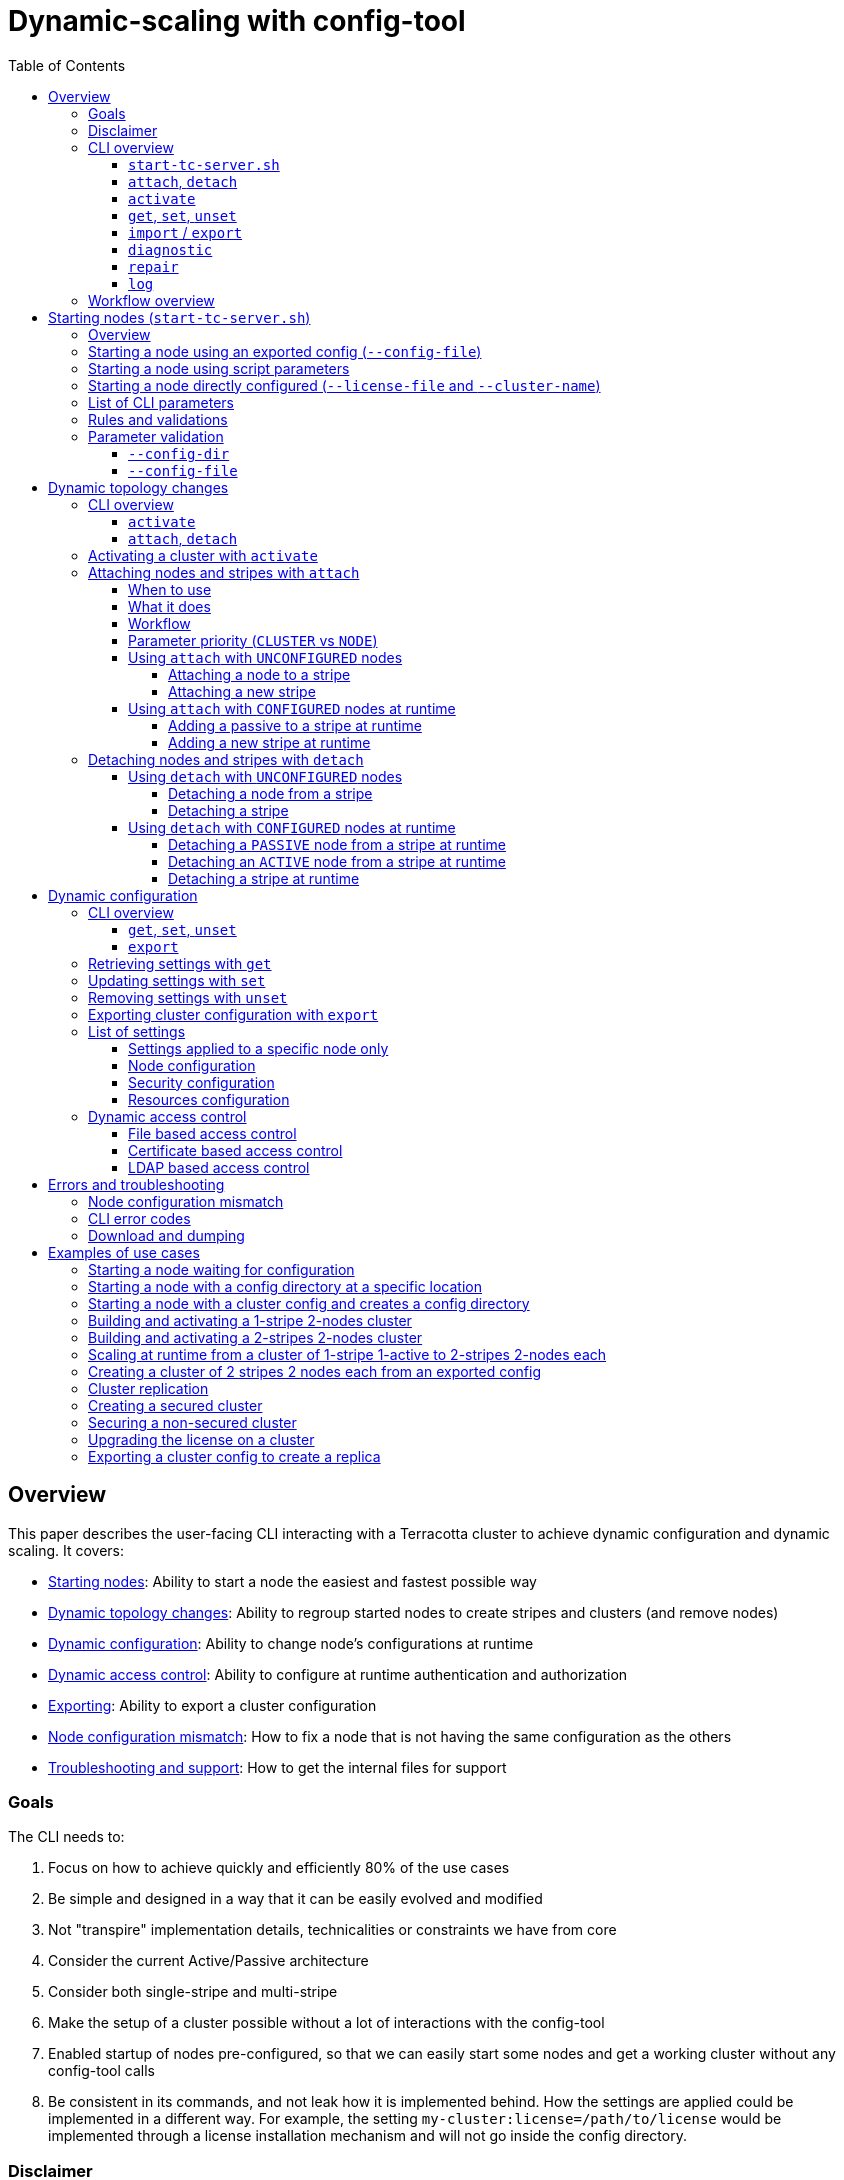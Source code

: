 ////
    Copyright Terracotta, Inc.

    Licensed under the Apache License, Version 2.0 (the "License");
    you may not use this file except in compliance with the License.
    You may obtain a copy of the License at

        http://www.apache.org/licenses/LICENSE-2.0

    Unless required by applicable law or agreed to in writing, software
    distributed under the License is distributed on an "AS IS" BASIS,
    WITHOUT WARRANTIES OR CONDITIONS OF ANY KIND, either express or implied.
    See the License for the specific language governing permissions and
    limitations under the License.
////
:toc:
:toclevels: 5

= Dynamic-scaling with config-tool

== Overview

This paper describes the user-facing CLI interacting with a Terracotta cluster to achieve dynamic configuration and dynamic scaling.
It covers:

* <<Starting nodes (`start-tc-server.sh`),Starting nodes>>:
Ability to start a node the easiest and fastest possible way
* <<Dynamic topology changes>>:
Ability to regroup started nodes to create stripes and clusters (and remove nodes)
* <<Dynamic configuration>>:
Ability to change node's configurations at runtime
* <<Dynamic access control>>:
Ability to configure at runtime authentication and authorization
* <<Exporting cluster configuration with `export`,Exporting>>:
Ability to export a cluster configuration
* <<Attaching nodes and stripes with `attach`,Node configuration mismatch>>:
How to fix a node that is not having the same configuration as the others
* <<Download and dumping,Troubleshooting and support>>:
How to get the internal files for support

=== Goals

The CLI needs to:

. Focus on how to achieve quickly and efficiently 80% of the use cases
. Be simple and designed in a way that it can be easily evolved and modified
. Not "transpire" implementation details, technicalities or constraints we have from core
. Consider the current Active/Passive architecture
. Consider both single-stripe and multi-stripe
. Make the setup of a cluster possible without a lot of interactions with the config-tool
. Enabled startup of nodes pre-configured, so that we can easily start some nodes and get a working cluster without any config-tool calls
. Be consistent in its commands, and not leak how it is implemented behind.
How the settings are applied could be implemented in a different way.
For example, the setting `my-cluster:license=/path/to/license` would be implemented through a license installation mechanism and will not go inside the config directory.

=== Disclaimer

. For OSS: things remain as they are today.
So there is no cluster tool support for OSS (export, get, set, unset, etc), although that might change if TcStore gets open-sourced.
. No support for arbitrary plugins or services in tc-config.xml.
We are controlling the plugins and services and the set of configuration parameters is known.

=== CLI overview

Here are the list of all the commands to achieve dynamic-scale.
Each command is described in detail in this document.

==== `start-tc-server.sh`

Node startup script:

[source,bash]
----
> start-tc-server.sh \
  --name=1 \
  --hostname=localhost \
  --port=9510 \
  --public-hostname=node.foo.com \
  --public-port=9510 \
  --group-port=9430 \
  --bind-address=0.0.0.0 \
  --group-bind-address=0.0.0.0 \
  --config-dir=%H/terracotta/config \
  --metadata-dir=%H/terracotta/metadata \
  --log-dir=%H/terracotta/logs \
  --backup-dir=%H/terracotta/backup \
  --tc-properties=server.entity.processor.threads:64,topology.validate:true \
  --security-dir=%H/terracotta/security \
  --audit-log-dir=%H/terracotta/audit \
  --authc=file|ldap|certificate \
  --ssl-tls=true \
  --whitelist=true \
  --failover-priority=availability|consistency:<N> \
  --client-reconnect-window=120s \
  --client-lease-duration=20s \
  --offheap-resources=main:512MB \
  --data-dirs=main:%H/terracotta/user-data/main \
  --cluster-name=cluster-1 \
  --config-file=/path/to/exported-cluster-config.properties \
  --license-file=/path/to/license.xml \
  --repair-mode
----

==== `attach`, `detach`

Updating the topology:

[source,bash]
----
> config-tool.sh [attach|detach] -t <node|stripe> -d <host:port> -s <host:port> -s <host:port>
----

==== `activate`

Activating some nodes to form a cluster:

[source,bash]
----
> config-tool.sh activate -s <host:port> -n <cluster-name> -l /path/to/license.xml -f /path/to/exported-cluster-config.properties
----

==== `get`, `set`, `unset`

Updating the configuration:

[source,bash]
----
> config-tool.sh [get|set|unset] -s <host:port> -s <host:port> -c <namespace.setting1=value1> -c <namespace.setting2=value2>
----

==== `import` / `export`

Exporting the configuration:

[source,bash]
----
> config-tool.sh export -s <host:port> -s <host:port> -f /path/to/exported-cluster-config.properties
----

Importing a cluster configuration:

[source,bash]
----
> config-tool.sh import -f /path/to/exported-cluster-config.properties
----

==== `diagnostic`

Check the configuration sanity on the nodes and display advanced details.

[source,bash]
----
> config-tool.sh diagnostic -s <host:port>
----

==== `repair`

Try to repair a broken configuration "state", i.e. when a partial commit or partial rollback occurs.
If some nodes are partially committed or rolled back, and this can be fixed, trigger the commit or rollback phase again.

It can happen that the automatic repair is not able to determine what to do.
This can happen if some nodes are offline, and all remaining online servers are all prepared.
In this case, a hint must be given to the CLI to force either the commit or rollback

[source,bash]
----
> config-tool.sh repair -s <host:port> [-f commit|rollback]
----

==== `log`

Display all the configuration changes of a node and their details

[source,bash]
----
> config-tool.sh log -s <host:port>
----

=== Workflow overview

*Building and activating a cluster:*

Example 1:

. Run `start-tc-server.sh`
. Look if we have a config directory at `--config-dir` that is containing valid config files from a previous execution
.. Yes: start the node with the existing config config
.. No:
... Parse the script parameters or the provided config file (and determine the node in the config file)
.... Start the node "single" in `UNCONFIGURED` mode (diagnostic port available)
.... Use the config-tool `attach` command to append other nodes and stripes
.... Use the config-tool `activate` command to:
..... Set a cluster name
..... Install and validate the license
..... Validate the configuration for each node
..... Creating (saving) the validated cluster config into the config directory
..... Restart the nodes
. Connect any client and use the topology entity that will take it's information from the cluster config model

Example 2:

. Run `start-tc-server.sh`
. Run `activate` command with a given config file, license and cluster name


Example 3:

. Run `start-tc-server.sh` with a cluster name and license

*Updating a cluster's configuration:*

[NOTE]
====
To be completed with the dynamic config steps later.
====

== Starting nodes (`start-tc-server.sh`)

=== Overview

A new startup script could be created because :

* The existing one has some behaviors we might not want.
* The existing one supports a different set of options.
* To ensure backward compatibility and not break the existing script.
* It will highlight the fact that dynamic scale is now in place, but users need to change their behavior to use it, and read the documentation about it.
* Having a new script is flexible and not linked ot legacy stuff.
* if at one point we see that we can refactor the old script to support that, then we can just do a redirection and call this new script from the old one or vice versa.
The goal being that it is not disruptive to the user.

*Supported use cases:*

* Start an `UNCONFIGURED` node, using some CLI parameters
* Start a `CONFIGURED` node directly by proving the required CLI parameters (license and cluster name)
* Start a `CONFIGURED` node thanks to an exported cluster configuration and a given license file

[NOTE]
====
Starting a node directly in a `CONFIGURED` mode would be possible for a single stripe single server with the addition of a `--license-file` parameter.
This is interesting to support for full dynamic topology changes at runtime on an activated cluster because the user could start one activated cluster of 1 active and build its cluster live by adding passive servers and stripes with the `attach` command.
====

*System properties:*

The startup script will also support Java system properties.
To be determined how, but it could be through the form of an environment variable like `JAVA_OPTS="-Dkey=value"` that would also allow to set some JVM arguments easily.

=== Starting a node using an exported config (`--config-file`)

[source,bash]
----
> start-tc-server.sh \
  --hostname=localhost \
  --port=9410 \
  --config-dir=%H/terracotta/config \
  --config-file=/path/to/exported-cluster-config.properties
----

The config file is a human readable representation of the config directory: it contains the settings of all cluster nodes and the topology of the cluster.
It can be exported from a cluster, eventually edited and then used to recreate a complete config directory with a whole cluster information on a node when used with `--config-file`.

`--hostname` and `--port` are optional and have defaults (as specified below).

The script will determine which node parameters to pick within the config file based on the hostname and port.

If the script does not contain any definition for the hostname/port, an error is shown.

*Steps:*

. Script starts and loads the config file because no config directory is found
. Script determines the hostname by looking at the `--hostname` parameter or gets the machine hostname
. Script determines the port by looking at the `--port` parameter or gets default one:
9410
. Script finds the node settings in the configuration file thanks to the hostname and port combination

If the script cannot find the node settings in the configuration file, an error is shown.

[NOTE]
====
* `--config-file` parameter can only be used with `--hostname`, `--port`, `--config-dir`, `--license-file`, `--cluster-name`
====

=== Starting a node using script parameters

[source,bash]
----
> start-tc-server.sh \
  --name=1 \
  --hostname=localhost \
  --port=9510 \
  --public-hostname=node.foo.com \
  --public-port=9510 \
  --group-port=9430 \
  --bind-address=0.0.0.0 \
  --group-bind-address=0.0.0.0 \
  --config-dir=%H/terracotta/config-data \
  --metadata-dir=%H/terracotta/metadata \
  --log-dir=%H/terracotta/logs \
  --backup-dir=%H/terracotta/backup \
  --security-dir=%H/terracotta/security \
  --audit-log-dir=%H/terracotta/audit \
  --authc=file|ldap|certificate \
  --ssl-tls=true \
  --whitelist=true \
  --failover-priority=availability|consistency:<N> \
  --client-reconnect-window=120s \
  --client-lease-duration=20s \
  --offheap-resources=main:512MB \
  --data-dirs=main:%H/terracotta/user-data/main \
  --cluster-name=cluster-1 \
  --license-file=/path/to/license.xml
----

[NOTE]
====
* `--config-file` parameter cannot be used.
====

=== Starting a node directly configured (`--license-file` and `--cluster-name`)

It is possible to use any command above to start a node, either with CLI parameters or with a config file.
By adding also the `--license-file` and `--cluster-name` parameters, the node will start in `CONFIGURED` mode, will be `ACTIVE` in its own stripe, own cluster.

=== List of CLI parameters

*All parameters are optional.* If not given, some defaults are applied like shown below.
They apply only when a config directory does not yet exist.

[NOTE]
====
* `--config-file` parameter can only be used with `--hostname`, `--port`, `--config-dir`, `--license-file`, `--cluster-name`
====

[cols="<.^,^.^,^.^,<.^",options="header"]
|===

^.^|*Parameter* |*Type / Unit* |*Default* ^.^|*Description*
|`name`
| STRING
| Generated node name `<small-uuid>`
| Node name is optional and if not provided will be defaulted to `` followed by a short random uuid.

| `hostname`
| RFC 1123 compliant hostname or a valid IP address
| Machine hostname or first available LAN IP address.
| Node hostname

| `port`
| PORT
| 9410
| Node listening port. If not available, startup fails.

| `public-hostname`
| RFC 1123 compliant hostname or a valid IP address
|
| Node public hostname

| `public-port`
| PORT
|
| Node public port to reach the node

| `group-port`
| PORT
| 9430
| Node group port. If not available, startup fails.

| `bind-address`
| IP
| 0.0.0.0
| Node bind address

| `group-bind-address`
| IP
| 0.0.0.0
| Node bind address for group port

| `config-dir`
| FOLDER
| `%H/terracotta/config`
| Location of the config directory

| `metadata-dir`
| FOLDER
| `%H/terracotta/metadata`
| Node platform data directory.

Equivalent to: `<data:directory name="metadata" use-for-platform="true">%H/terracotta/metadata</data:directory>`

| `log-dir`
| FOLDER
| `%H/terracotta/logs`
|

| `backup-dir`
| FOLDER
|
|

| `security-dir`
| FOLDER
|
|

| `audit-log-dir`
| FOLDER
|
| Requires `security-dir` to be set

| `authc`
| ENUM
|
| `file`, `ldap` or `certificate`.

Requires `security-dir` to be set

| `ssl-tls`
| BOOLEAN
|
| Activate SSL if the parameter is set to `true`.

Requires `security-dir` to be set

| `whitelist`
| BOOLEAN
|
| Activate the use of the whitelist file if the parameter is set to `true`.

Requires `security-dir` to be set

| `client-reconnect-window`
| TIME VALUE AND UNIT (s, m)
| 120s
|

| `client-lease-duration`
| TIME VALUE AND UNIT (s, m)
| 20s
|

| `failover-priority`
| ENUM + VALUE
| `availability`
| `availability` or `consistency:<N>`, where `<N>` is the number of voters

| `offheap-resources`
| LIST OF RESOURCES
| main:512MB
| Create some off-heap resources.
There is one by default.
This parameter takes a list of resource names with their associated amount of memory plus the unit (MB, GB, TB).

`--offheap-resources=name1:xyzMB,name2:xyzGB,name3:xyzTB...`

| `data-dirs`
| LIST OF RESOURCES
| main:%H/terracotta/user-data/main
| Create some user data directories.
There is one by default..
This parameter takes a list of resource names with their associated data directory.

`--data-dirs=name1:/path/to/name1,name2:/path/to/name2,name3:/path/to/name3...`

| `config-file`
| FILE
|
| Path to an exported cluster config to use when starting.

|`cluster-name`
| STRING
|
| Cluster name
This can be used to directly start a node in a `CONFIGURED` state.

| `--license-file`
| FILE
|
| Path to the license file.
This can be used to directly start a node in a `CONFIGURED` state.

|===

=== Rules and validations

=== Parameter validation

* We have to provide a user help and minimally validate the parameters.
* The `activate` command will do a finer validation when doing the config consistency check, but the more validation done upfront, the best feedback we can give to the user.
* Parameters have to be validated as early as possible to not delay the feedback given to the user

==== `--config-dir`

The `--config-dir` parameter can be set to point to a *non default* config directory.

*If the config directory exists:*

. The node starts with the existing configuration, *disregarding any parameters that might be set to the command-line*.
. The license is checked.

*If the config directory does not exists:*

. If the `cluster-name` parameter is given in the command-line and the license is found, it is used to create a default config directory with the given parameters or their defaults.
. If not, the node start in an `UNCONFIGURED` state, waiting to be `CONFIGURED` through config-tool, or to be attached to an existing stripe.

[NOTE]
====
config directory cannot be used by more than 1 process.
Like some other node related directories.
A sort of locking mechanism should be put in place, or specific sub-folders per node (such as `hostname:port`).
====

==== `--config-file`

A node starts `UNCONFIGURED` if it doesn't point to a valid config directory containing a cluster name, and the license is not installed.

Basically, a node is `UNCONFIGURED` if the config-tool activate command has not been successfully called yet.

An `UNCONFIGURED` node needs to be activated with the `activate` command before it can be used.
Before this time, the node only starts in a mode where it knows itself, but the diagnostic port will be accessible from the cluster tool so that the user can use the `attach` and `detach` commands to build the topology model.

Once the topology model is built, then the `activate` command can be called.

The config directory is created only when the node is `CONFIGURED` and licensed, thanks to the `activate` command.
The nodes are then `CONFIGURED` and restarted.

Once restarted, clients can connect and use the topology entity, *which becomes a read-only entity and takes its information from the cluster config model.*

== Dynamic topology changes

Once some nodes have been started with `start-tc-server.sh`, we have the ability to modify the topology to build a cluster, whether it is `CONFIGURED` or not.
We can:

* Attach nodes into a stripe
* Detach nodes from a stripe
* Attach a whole stripe to a cluster
* Detach a whole stripe from a cluster

=== CLI overview

==== `activate`

Here is the CLI to activate all the nodes of a cluster, in case the cluster is not `CONFIGURED`:

[source,bash]
----
> config-tool.sh activate -s <host:port> -n <cluster-name> -l /path/to/license.xml -f /path/to/exported-cluster-config.properties
----

* `-s`: one of the nodes in the cluster to activate (REQUIRED).
* `-n`: the cluster name (REQUIRED)
* `-l`: the license file (REQUIRED)
* `-f`: the config file to push to all the nodes, to allow configuring and activating several nodes at once (OPTIONAL).

==== `attach`, `detach`

Here is the general CLI to attach/detach to update the topology:

[source,bash]
----
> config-tool.sh [attach|detach] -t <node|stripe> -d <host:port> -s <host:port> -s <host:port>
----

* `-t`: type of attachment.
Default is `node`
- `-t node`: the type is a node attachment, which means that `-s` will identify the nodes that will be added or removed from a stripe, and `-d` identifies the destination stripe
- `-t stripe`: the type is stripe attachment, which means that `-s` will identify the stripes that will be added or removed from a cluster, and `-d` identifies the destination cluster
* `-d`: the destination stripe or cluster
* `-s`: a list of nodes or stripes to add or remove

=== Activating a cluster with `activate`

The activation process of a cluster can only be done after the cluster is finally constructed and when all nodes are `UNCONFIGURED` (no cluster name and no license).

The activation process:

. validates the configuration consistency
. validates the license
. write the validated cluster config inside all the node's config directory
. restart the nodes

This is quite similar to the current cluster-tool `configure` command except that the command takes some other types of parameters and work with the config directory that has been built on each node.

Once a cluster is activated (and nodes restarted), clients can connect and use the topology entity.

Note: it is possible to push a configuration and activate all the nodes in one command using the `-f` option.

=== Attaching nodes and stripes with `attach`

==== When to use

* when building a not yet activated cluster to add nodes and stripes
* at runtime when cluster is activated to add nodes and stripes

==== What it does

* fixing version mismatch (feeding the right config to the attached node)
* cluster topology changes if necessary when attaching a new node to a cluster
* sending the new config to every node
* license check
* eventually restating the nodes

Attaching a node or stripe to an existing cluster will erase its current cluster settings like off-heap, data roots, etc.
But its node specific parameters are kept.

==== Workflow

1. The destination cluster's configuration does not yet contain a reference to the nodes to attach:

.. If `-t node`:
The stripe config of the cluster will be updated to add the new node and the new config is sent to every nodes
.. If `-t stripe`:
The cluster config is updated to add a new stripe (containing the node being attached) add the new node and the new config is sent to every nodes

2. The destination cluster's configuration already contain a reference to nodes to attach, or the nodes to attach are in the `UNCONFIGURED` state:

.. The nodes will be reconfigured with the current cluster configuration

The `attach` command is used to both add new nodes and update the current cluster configuration, but also to re-reattach a node that could not be started because of a configuration mismatch, by running a configuration recovery.

The attach command makes sure to validate the cluster configuration and that all nodes have the same config.

The attach command itself takes care of version mismatch and cluster topology changes if necessary when attaching a new node or a broken node to a cluster.

==== Parameter priority (`CLUSTER` vs `NODE`)

It is possible to start an `UNCONFIGURED` node with some script parameters, so that when the node will be attached, these parameters will be taken in consideration.

If the cluster already has a configuration for this node (i.e. case when we start with `--config-file`), then the node will be `CONFIGURED` using the cluster configuration and all parameters *that have an applicability level `NODE`* set to the node will take precedence and be considered.
Other parameters like `--offheap-resources` that are `CLUSTER`
wide won't be considered because they will come from the configuration sent to the attached node.

_Example:_

Let's say we want each node to have their log directory in a different directory.
We can do:

[source,bash]
----
# We start an UNCONFIGURED active server
> start-tc-server.sh --name=server1 --hostname=10.0.0.1 --log-dir=%H/server1/logs --offheaps-resources=main:512MB

# we start an UNCONFIGURED node
> start-tc-server.sh --name=server2 --hostname=10.0.0.2 --log-dir=%H/server2/logs

# we attach node 2 in the same stripe as node 1. node 2 will have the ame offheap resource main set to 512MB.
> config-tool.sh attach -d 10.0.0.1 -s 10.0.0.2
----

If we already have a stripe with 2 nodes having each one 1GB offheap, and we export the configuration and we build the cluster using it, then the attached nodes will take the configuration given by the destination cluster and any parameters used to start the attached node will taken in consideration if they are `NODE level. But any parameters that are `CLUSTER` wide will be disregarded.

[source,bash]
----
# We start a UNCONFIGURED active server and its config directory is located at /path/to/config/node1.
# The config says off-heap resource foo is 1GB
> start-tc-server.sh --config-file=my-cluser.properties --config-dir=/path/to/config/node1

# we start an UNCONFIGURED node, but we pass it some parameters
> start-tc-server.sh --hostname=10.0.0.2 --log-dir=%H/server2/logs --config-dir=/path/to/config/node2 --offheaps-resources=foo:128MB

# we attach node 2 to node 1
> config-tool.sh attach -d 10.0.0.1 -s 10.0.0.2
----

Since the cluster topology already contains some configuration for node 10.0.0.2, any `CLUSTER` wide parameters used to start it will be disregarded (--offheap-resources).
Other parameters such as log-dir and --config-dir are taken in consideration. node will 2 have its config directory located at /path/to/config/node2. If the cluster config sent to the node had a different value for log-dir, it is changed to the value set in the command-line.
`NODE` level parameters takes precedence, but not `CLUSTER` level parameters.
So node 2 will have an offheap set to 1GB.

==== Using `attach` with `UNCONFIGURED` nodes

The `attach` command can be used to build a cluster when the cluster is not yet activated.

When not yet activated, the topology is being built by updating the cluster model thanks to the diagnostic port.

The `attach` command in this case is relatively an easy operation of merging the information from the node and the destination future "cluster".

===== Attaching a node to a stripe

It is possible to build the cluster step by step by attaching `UNCONFIGURED` nodes to a destination one.
The cluster configuration of the destination mode will be sent to them.

[source,bash]
----
> start-tc-server.sh --name=1 \
                --hostname=10.0.0.1 \
                --offheap-resources=main:512MB # will start UNCONFIGURED
> start-tc-server.sh --name=2 \
                --hostname=10.0.0.2 # will start UNCONFIGURED
> start-tc-server.sh --name=3 \
                --hostname=10.0.0.3 # will start UNCONFIGURED

# regroup the nodes in the same stripe, and node 2 and 3 will also have the same offheap-resources config.
> config-tool.sh attach -d 10.0.0.1 -s 10.0.0.2 -s 10.0.0.3

# we have finally finished building the topology, so we activate the cluster. Nodes will become `CONFIGURED`.
> config-tool.sh activate -s 10.0.0.1 -n my-cluster -f license.xml
----

[NOTE]
====
We have only set cluster wide parameters like `--offheap-resources=main:512MB` when starting the first node, and since everything gets attached to it, its configuration is propagated to all other `UNCONFIGURED` nodes.
====

===== Attaching a new stripe

We build the first stripe of `UNCONFIGURED` nodes like before:

[source,bash]
----
> start-tc-server.sh --name=1 \
                --hostname=10.0.0.1 \
                --offheap-resources=main:512MB # will start UNCONFIGURED
> start-tc-server.sh --name=2 \
                --hostname=10.0.0.2 # will start UNCONFIGURED
> start-tc-server.sh --name=3 \
                --hostname=10.0.0.3 # will start UNCONFIGURED

# regroup the nodes in the same stripe, and node 2 and 3 will also have the same offheap resources config.
> config-tool.sh attach -d 10.0.0.1 -s 10.0.0.2 -s 10.0.0.3
----

We start 3 other `UNCONFIGURED` nodes:

[source,bash]
----
> start-tc-server.sh --name=4 --hostname=10.0.0.4 # will start UNCONFIGURED
> start-tc-server.sh --name=5 --hostname=10.0.0.5 # will start UNCONFIGURED
> start-tc-server.sh --name=6 --hostname=10.0.0.6 # will start UNCONFIGURED
----

We use attach to add a new stripe to the previous one, by using `-t stripe`:

[source,bash]
----
> config-tool.sh attach -t stripe -d 10.0.0.1 -s 10.0.0.4
----

Then we attach the remaining nodes to the second stripe where 4 is:

[source,bash]
----
> config-tool.sh attach -d 10.0.0.4 -s 10.0.0.5 -s 10.0.0.6
----

And we have finally finished building the topology, so we activate the cluster for it to become `CONFIGURED`:

[source,bash]
----
> config-tool.sh activate -s 10.0.0.1 -n my-cluster -f license.xml
----

[NOTE]
====
We have only set cluster wide parameters like `--offheap-resources=main:512MB` when starting the first node, and since everything gets attached to it, its configuration is propagated to all other `UNCONFIGURED` nodes.
====

==== Using `attach` with `CONFIGURED` nodes at runtime

When the cluster is activated, the `attach` command can be used to add nodes or stripes at runtime.

===== Adding a passive to a stripe at runtime

We create a cluster named 'my-cluster' of 1 stripe and 3 nodes.
We first start the first node in a `CONFIGURED` mode (license file and cluster name provided).
Then we add 2 other passive servers to the stripe

Let's say we have a cluster named `my-cluster` with an active server `1` (10.0.0.1).
The cluster is active.

[source,bash]
----
> start-tc-server.sh --name=2 \
                --hostname=10.0.0.2 # will start UNCONFIGURED
> start-tc-server.sh --name=3 \
                --hostname=10.0.0.3 # will start UNCONFIGURED

> config-tool.sh attach -d 10.0.0.1 -s 10.0.0.2 -s 10.0.0.3
----

This will update the topology information to add both 10.0.0.2 and 10.0.0.3, move them as PASSIVE nodes within the same stripe as 10.0.0.1, and they will be inside cluster `my-cluster`.
The configuration of 10.0.0.1 will also be updated to to add the new nodes.

[NOTE]
====
We do not need to run the activate command because the cluster is already activated and this is a runtime topology change.
====

===== Adding a new stripe at runtime

Given the cluster named `my-cluster` containing 1 stripe:

* my-cluster
** stripe-1
*** 10.0.0.1 (ACTIVE)
*** 10.0.0.2 (PASSIVE)
*** 10.0.0.3 (PASSIVE)

We can add a second stripe like this:

[source,bash]
----
> start-tc-server.sh --name=4 --hostname=10.0.0.4 # will start UNCONFIGURED
> start-tc-server.sh --name=5 --hostname=10.0.0.5 # will start UNCONFIGURED
> start-tc-server.sh --name=6 --hostname=10.0.0.6 # will start UNCONFIGURED

# Will attach 4 to my-cluster
# 4 will be the active of a new stripe
> config-tool.sh attach -t stripe -d 10.0.0.1 -s 10.0.0.4

# Attach the 2 other passive nodes into the second stripe of 4
> config-tool.sh attach -d 10.0.0.4 -s 10.0.0.5 -s 10.0.0.6
----

Now, we have :

* my-cluster
** stripe-1
*** 10.0.0.1 (ACTIVE)
*** 10.0.0.2 (PASSIVE)
*** 10.0.0.3 (PASSIVE)
** stripe-2
*** 10.0.0.4 (ACTIVE)
*** 10.0.0.5 (PASSIVE)
*** 10.0.0.6 (PASSIVE)

[NOTE]
====
We do not need to run the activate command because the cluster is already activated and this is a runtime topology change.

Once a node has accepted some data, adding another stripe is currently not possible.
But it might be possible in the future to do it.

*TBD:* we need to find a way to validate when a node is still not used (i.e. perhaps by looking at data directories ?)
====

=== Detaching nodes and stripes with `detach`

==== Using `detach` with `UNCONFIGURED` nodes

The `detach` command can be used to build a cluster when the cluster is not yet activated.

When not yet activated, the topology is being built by updating the cluster model thanks to the diagnostic port.

The `detach` command in this case is relatively an easy operation of updating the information of the remaining nodes in the future "cluster".

===== Detaching a node from a stripe

Given the "future" cluster that will be named `my-cluster` containing 1 stripe, and that is still `UNCONFIGURED`:

* my-cluster
** stripe-1
*** 10.0.0.1
*** 10.0.0.2
*** 10.0.0.3

Detach some nodes from an existing stripe:

[source,bash]
----
> config-tool.sh detach -d 10.0.0.1 -s 10.0.0.2 -s 10.0.0.3
----

The model is updated through diagnostic port to remove the information related to node 2 and 3.

===== Detaching a stripe

Given the "future" cluster tha twill be named `my-cluster` containing 2 stripes, and that is still `UNCONFIGURED`:

* my-cluster
** stripe-1
*** 10.0.0.1
*** 10.0.0.2
*** 10.0.0.3
** stripe-2
*** 10.0.0.4
*** 10.0.0.5
*** 10.0.0.6 (PASSIVE)

[source,bash]
----
> config-tool.sh detach -t stripe -d 10.0.0.1 -s 10.0.0.4
----

The example above would completely remove all nodes from `stripe-2` identified by 10.0.0.4 from cluster `my-cluster` identified thanks to `-d 10.0.0.1`.

The topology model will be updated through diagnostic port for all the remaining nodes.

==== Using `detach` with `CONFIGURED` nodes at runtime

===== Detaching a `PASSIVE` node from a stripe at runtime

_TBD_

===== Detaching an `ACTIVE` node from a stripe at runtime

_TBD_

===== Detaching a stripe at runtime

_TBD_

[NOTE]
====
Once a node has accepted some data, detaching a stripe is currently not possible.
But it might be possible in the future to do it.

*TBD:* we need to find a way to validate when a node is still not used (i.e. perhaps by looking at data directories ?)
====

== Dynamic configuration

=== CLI overview

==== `get`, `set`, `unset`

Here is the general CLI to get, set or unset a setting:

[source,bash]
----
> config-tool.sh [get|set|unset] -s <host:port> -s <host:port> -c <namespace.setting1=value1> -c <namespace.setting2=value2>
----

* `-s`: a list of nodes to determine the targeted nodes or stripes to apply the change
* `-c`: a list of updates to apply (or just setting names to get)
* `namespace` determines the scope of the update.
The format can be:
- `stripe.<stripeId>.node.<nodeId>:` to apply a change only on a specific node
- `stripe.<stripeId>:` to apply a change only on the nodes on a stripe
- `no namespace`: to apply a change on all nodes of the cluster

The namespace depends on the setting: some settings can only be applied cluster-wide, some per node or per stripe.

Also, some settings can only be changed when all the nodes are up and running, whereas some settings can be changed as long as at least 1 active per stripe is up.

==== `export`

Here is the general CLI to export a cluster configuration:

[source,bash]
----
> config-tool.sh export -s <host:port> -s <host:port> -f /path/to/exported-cluster-config.properties
----

* `-s`: the target cluster to export
* `-f`: the output (property file)

=== Retrieving settings with `get`

Get the value of a setting from a node

[source,bash]
----
> config-tool.sh get -s 10.0.0.1 -c stripe.1.node.1.offheap-resources.foo
> stripe.1.node.1.offheap-resources=foo:512MB
----

Get the values of somme offheap resources on a cluster

[source,bash]
----
> config-tool.sh get -s 10.0.0.1 -c offheap-resources.foo -c offheap-resources.bar
> stripe.1.node.1.offheap-resources=foo:512MB,bar:128MB
> stripe.2.node.1.offheap-resources=foo:512MB,bar:128MB
----

Get the values of all the offheap resources on a cluster

[source,bash]
----
> config-tool.sh get -s 10.0.0.1 -c offheap-resources
> stripe.1.node.1.offheap-resources=foo:512MB,bar:128MB,baz:64MB
> stripe.2.node.1.offheap-resources=foo:512MB,bar:128MB,baz:64MB
----

Get the values of all the offheap resources on a stripe

[source,bash]
----
> config-tool.sh get -s 10.0.0.1 -c stripe.1.offheap-resources
> stripe.1.node.1.offheap-resources=foo:512MB,bar:128MB,baz:64MB
----

All settings are outputted using the namespace format so that it is easy to read/parse/script.

We can see in this example that 2 in stripe-2 does not have the offheap resource bar.

=== Updating settings with `set`

Set some settings in a node:

[source,bash]
----
> config-tool.sh set -s 10.0.0.1 -c stripe.1.node.1.offheap-resources.foo=512MB
----

Set offheap resource `bar` to 512MB and `foo` to 1GB in the cluster:

[source,bash]
----
> config-tool.sh set -s 10.0.0.1 -c offheap-resources.foo=1GB -c offheap-resources.bar=512MB

# And we could verify that:
> config-tool.sh get -s 10.0.0.1 -c offheap-resources.foo -c offheap-resources.bar
> stripe.1.node.1.offheap-resources=foo:1GB,bar:512MB
> stripe.2.node.1.offheap-resources=foo:1GB,bar:512MB

# Or:
> config-tool.sh get -s 10.0.0.1 -c offheap-resources
> stripe.1.node.1.offheap-resources=foo:1GB,bar:512MB
> stripe.2.node.1.offheap-resources=foo:1GB,bar:512MB
----

When updating (`set` or `unset`) whether the updates are applied to only some nodes or some stripes, the whole new configuration is send to all the nodes of the cluster.

The CLI supports several `-c <setting>` parameters, to set or unset several settings at once.
They all together form a "change-set" on its own that is either all applied or not.
So if an error occurs during the apply of an update (or it cannot be applied), all the other updates are not applied or reverted.

The `namespace.` option is used to scope the updates, but also to obtain consistent inputs and output for the CLI that can be easily scripted.
Also, it serves as some check since the user exactly sees what will be modified and where.
Some checks can be performed when connecting to the node to verify that the given namespace matched the cluster/stripe/node where we connect to.

[NOTE]
====
A license check is done to make sure that the new settings are compliant with the installed license.
====

=== Removing settings with `unset`

Removes an offheap resource from a node:

[source,bash]
----
> config-tool.sh unset -s 10.0.0.1 -c stripe.1.node.1.:offheap-resources.foo
----

Removes an offheap resource from a cluster:

[source,bash]
----
> config-tool.sh unset -s 10.0.0.1 -c offheap-resources.foo
----

=== Exporting cluster configuration with `export`

* The whole cluster configuration can be exported as a property file.
* The exported cluster configuration is the file you could pass to the starting script when starting a node, so that is gets directly `CONFIGURED`.
* The export operation works on an activated cluster (that is having a name and is licensed)
* The complete settings (from dynamic config and startup script) are exported.
Note that these settings have the same names and are consistent both for startup script and dynamic config.
* The export command exports the human readable properties from the LATEST config directory content (possibly not what is currently there at runtime, which can be outdated in case a change needs a restart)
* The exported cluster configuration contains the same parameter names as the startup script parameters: this is a file that can be used instead of using the startup script parameters
* The exported cluster configuration contains all the supported parameters.
If some parameters are not used (like security and backup), the property file will contains the keys but no value will be assigned to them.
All other parameters that are required for startup should be set.

[source,bash]
----
> config-tool.sh export -s 10.0.0.1 -f /path/to/my-cluster-config.properties
----

The file `my-cluster-config.properties` will contain all the settings with their namespace.

*Example:*

[source,properties]
----
client-lease-duration=20s
client-reconnect-window=120s
cluster-name=my-cluster
failover-priority=consistency:3
offheap-resources=main:512MB
authc=file
ssl-tls=true
whitelist=true
#[...]
stripe.1.node.1.data-dirs=main:%H/terracotta/user-data/main
stripe.1.node.1.backup-dir=%H/terracotta/backup
stripe.1.node.1.bind-address=0.1.0.0
stripe.1.node.1.group-bind-address=0.1.0.0
stripe.1.node.1.group-port=9430
stripe.1.node.1.hostname=1.company.internal
stripe.1.node.1.log-dir=%H/terracotta/logs
stripe.1.node.1.metadata-dir=%H/terracotta/metadata
stripe.1.node.1.name=1
stripe.1.node.1.port=9510
stripe.1.node.1.config-dir=%H/terracotta/config
stripe.1.node.1.audit-log-dir=%H/terracotta/audit
stripe.1.node.1.security-dir=%H/terracotta/security
#[...]
stripe.1.node.2.data-dirs=main:%H/terracotta/user-data/main
stripe.1.node.2.backup-dir=%H/terracotta/backup
stripe.1.node.2.group-bind-address=0.1.0.0
stripe.1.node.2.group-port=9430
stripe.1.node.2.hostname=2.company.internal
stripe.1.node.2.log-dir=%H/terracotta/logs
stripe.1.node.2.metadata-dir=%H/terracotta/metadata
stripe.1.node.2.name=2
stripe.1.node.2.port=9510
stripe.1.node.2.config-dir=%H/terracotta/config
stripe.1.node.2.audit-log-dir=%H/terracotta/audit
stripe.1.node.2.security-dir=%H/terracotta/security
#[...]
----

Using a property file has some benefits:

* easy to read
* easy to parse and load through code or script
* XML, Json or Yaml format is harder to script
* XML is ugly and not flexible
* `get`, `set` and `unset` commands work on properties so this is consistent to export the cluster as properties

I wouldn't use the direct XML file that is inside the config directory to use with `--config-file` or export because:

* it leaks internal details
* it is not providing a good user-facing api
* this is not consistent with this API to set / unset settings
* this is not understandable by the user, which is failing as a user-interface
* it would be harder by the user to update this file and keep it valid against XSD
* we would need to directly support backward compatibility in an internal stuff tah tis exposed to the user, which is harder and not cool.
It is easier to export in a human-readable format and handle the backward compatibility closer to the user and be flexible on how things are implemented behind.

=== List of settings

Here is the list of settings that can be changed from the CLI, for each one if it an be applied at runtime or after a restart.

The choice is made to define a hierarchy for the settings with a scope when they are set.
Every setting can be represented in a sort of hierarchy.
Every setting is a key/value pair with a default unit and settings have a common format: `namespace.name=value`.
This property format has several benefits:

* Easy to use
* Can be script easily, loaded or saved from a property file, or parsed from environment variables
* This is a common pattern used in Java
* Output can be easily read/sent /from/to some monitoring platform or scripts
* Can be validated
* Contains information about hierarchy and scope

Some settings can only be applied on a specific node, but not on all nodes on the cluster.

* All settings are regrouped in the same CLI interface but the way to apply them behind can be different.
* When applying some settings, we do not need to always go to the config store.
* This is the case when setting the `license-file` for example: we read a local file and use the same mechanism as the old cluster-tool `configure` command.
* This also might be the case when setting some security settings like passwords, certificates, etc.
* Remember that the way to `set` and `unset` a setting is consistent from the user perspective, but behind, internally, we know that each setting can be applied at different places, stored at different places and eventually through different channels.

#*Legend:*#

* *Activation*: whether the setting change can be applied at `RUNTIME` or needs a `RESTART`
* *Applicability*: whether a setting can be changed on a particular `NODE`, on all nodes of a `STRIPE`, or on all the nodes of a `CLUSTER`
* *Requirement*: whether a setting can be changed if `ALL NODES` are up or only if at least all `ACTIVES` (1 active per stripe) are up.

==== Settings applied to a specific node only

[cols="<.^,^.^,^.^,^.^,^.^,<.^",options="header"]
|===

^.^|*Setting Name* |*Type / Unit* |*Activation* ^.^|*Applicability* ^.^|*Requirement* ^.^|*Description*

|`name=1`
| STRING
| `READ ONLY`
| `N/A`
| `N/A`
| Node name

|`hostname=srv1`
| DOMAIN NAME or IP
| `RESTART`
| `NODE`
| `ALL NODES` up
|

|`port=9510`
| PORT
| `RESTART`
| `NODE`
| `ALL NODES` up
|

|`public-hostname=srv1.my.company.com`
| DOMAIN NAME or IP
| `RUNTIME`
| `NODE`
| `ACTIVES` up
|

|`public-port=9510`
| PORT
| `RUNTIME`
| `NODE`
| `ACTIVES` up
|

|`group-port=9430`
| PORT
| `RESTART`
| `NODE`
| `ALL NODES` up
|

|`bind-address=0.0.0.0`
| IP
| `RESTART`
| `NODE`
| `ACTIVES` up
|

|`group-bind-address=0.0.0.0`
| IP
| `RESTART`
| `NODE`
| `ACTIVES` up
|

|===

==== Node configuration

[cols="<.^,^.^,^.^,^.^,^.^,<.^",options="header"]
|===

^.^|*Setting Name* |*Type / Unit* |*Activation* ^.^|*Applicability* ^.^|*Requirement* ^.^|*Description*

|`cluster-name=<name>`
| STRING
| `READ ONLY`
| `N/A`
| `N/A`
| Cluster name

|`config-dir=%H/terracotta/config`
| DIR
|`READ ONLY`
| `N/A`
| `N/A`
| Config directory

|`metadata-dir=%H/terracotta/metadata`
| DIR
| `RESTART`
|`NODE`,
`STRIPE`,
`CLUSTER`
| `ACTIVES` up
| Platform data directory (used ot be defined as a data-root)

|`log-dir=%H/terracotta/logs`
| DIR
| `RESTART`
| `NODE`,
`STRIPE`,
`CLUSTER`
| `ACTIVES` up
|

|`backup-dir=%H/terracotta/backup`
| DIR
|`RUNTIME`
| `NODE`,
`STRIPE`,
`CLUSTER`
| `ACTIVES` up
|

|`tc-properties.<name>=<value>`
| TC-PROPERTY
| `RESTART`
| `NODE`,
`STRIPE`,
`CLUSTER`
| `ACTIVES` up
| Equivalent of the `<tc-properties/>`

|`logger-overrides.<logger-name>=<level>`
| MAP
| `RUNTIME`
| `NODE`,
`STRIPE`,
`CLUSTER`
| `ACTIVES` up
| Overrides the configured loggers at runtime and re-apply them at startup

*Example:*

`props.server.entity.processor.threads=64` matches:

`<tc-properties><property name="server.entity.processor.threads" value="64"/></tc-properties>`


|`client-reconnect-window=120s`
| TIME VALUE AND UNIT (s, m)
| `RESTART`
| `CLUSTER`
| `ACTIVES` up
|

|`client-lease-duration=20s`
| TIME VALUE AND UNIT (s, m)
|`RUNTIME`
| `CLUSTER`
| `ACTIVES` up
|

|`failover-priority=availability\|consistency:<N>`
| ENUM + VALUE
| `RESTART`
| `CLUSTER`
| `ALL NODES` up
| `<N>` is the number of voters

|`license-file=/local/path/to/license/file`
| FILE
|`RUNTIME`
| `CLUSTER`
| `ACTIVES` up
| License is read locally and sent to the targeted nodes

|===

==== Security configuration

[cols="<.^,^.^,^.^,^.^,^.^,<.^",options="header"]
|===

^.^|*Setting Name* |*Type / Unit* |*Activation* ^.^|*Applicability* ^.^|*Requirement* ^.^|*Description*

|`security-dir=%H/terracotta/security`
| DIR
| `RESTART`
| `NODE`,
`STRIPE`,
`CLUSTER`
| `ALL NODES` up
|

|`audit-log-dir=%H/terracotta/audit`
| DIR
| `RESTART`
| `NODE`,
`STRIPE`,
`CLUSTER`
| `ACTIVES` up
|

|`authc=file\|ldap\|certificate`
| ENUM
| `RESTART`
| `CLUSTER`
| `ALL NODES` up
|

|`ssl-tls=true`
| BOOLEAN
| `RESTART`
| `CLUSTER`
| `ALL NODES` up
|

|`whitelist=true`
| BOOLEAN
|`RUNTIME`
| `CLUSTER`
| `ACTIVES` up
| Note: config-tool will append the IPs of the servers in the same stripe by default, along with localhost IPs.

|`auth.users.<username>.password-hash=<password-hash>`
| BRYPT HASH
|`RUNTIME`
| `CLUSTER`
| `ACTIVES` up
| Add a new user (or set a new password for him)

|`auth.users.<username>.roles=role1,role2`
| LIST
|`RUNTIME`
| `CLUSTER`
| `ACTIVES` up
| Set user's roles

|===

==== Resources configuration

[cols="<.^,^.^,^.^,^.^,^.^,<.^",options="header"]
|===

^.^|*Setting Name* |*Type / Unit* |*Activation* ^.^|*Applicability* ^.^|*Requirement*^.^|*Description*

|`offheap-resources.<name>=512MB`
| LIST OF RESOURCES
|`RUNTIME`
| `CLUSTER`
| `ACTIVES` up
| Adding or increasing an offheap resource. This setting takes a list of resource names with their associated amount of memory plus the unit (MB, GB, TB).

Example: `offheap-resources.main=128MB`

|`data-dirs.<name>=/path/to/dit`
| LIST OF RESOURCES
| `RUNTIME` (creation)

`RESTART` (update or removal)
| `NODE` (for the folders)

`CLUSTER` (for the names)
| `ACTIVES` up
| Example: `data-dirs.ehcache-data=%H/terracotta/ehcache-data`

|===

=== Dynamic access control

This section explains how to dynamically change the access control if security is enabled.
If security is not enabled, this does not apply.

Access control depends on the configured `authc` setting.

==== File based access control

In the case of file based access control (setting `authc=file`), we can use the `set`, `unset` commands to add, remove and update users with their roles in the `users.xml` file.

*Examples:*

[source,bash]
----
# Add a new user (or change an existing user's password)
> config-tool.sh set -s 10.0.0.1 -c auth.users.chuck.password-hash=$2a$10$UoM85/5I4SnIbrOQuFZ43ekffuQKSxZmL93bR9VMcdr2URmPyjyX2

# Set roles on this user
> config-tool.sh set -s 10.0.0.1 -c auth.users.chuck.roles=god,norris

# Removes all roles
> config-tool.sh unset -s 10.0.0.1 -c auth.users.chuck.roles

# Removes user
> config-tool.sh unset -s 10.0.0.1 -c auth.users.chuck
----

==== Certificate based access control

TBD.

*Idea:* Could be done exactly like <<File based access control>> and by using a setting that will be handled like the <<Node configuration,license>> setting:
we could point to a local file to setup in the security directory.

[source,bash]
----
> config-tool.sh set -s 10.0.0.1 -c auth.certificate=/path/to/local/cert
----

==== LDAP based access control

TBD

*Idea:* Could be done exactly like <<File based access control>> by providing LDAP settings.

[source,bash]
----
> config-tool.sh set -s 10.0.0.1 -c auth.ldap.server=ad.company.com
----

== Errors and troubleshooting

=== Node configuration mismatch

A node won't be able to start if its configuration version does not match the current configuration of the cluster.

To fix a bad configuration version in a node, you will need to manually attach it again to the cluster with the `attach` command:

[source,bash]
----
> config-tool.sh attach -d 10.0.0.1 -s <to-fix>
----

See the section <<Effects of the `attach` command>> for more information.

=== CLI error codes

Each CLI outputs an error code.

The whole error code list is not given here because it depends on the kind of errors we will be able to output, and it is highly subject to change in case the implementation changes from the design.

Instead, we give a structure and format to specify error codes.
Error codes for dynamic-scale commands should be in the following format: `4WXYZ`

* `4`:
This is random. `D` for Dynamic is the 4th letter, 4 is also `2+2` and `2*2` and `2^2` and 4-digits available to customize the error code
* `W`:
This is the `ID` of the command:
- `W=0` for `get`
- `W=1` for `set`
- `W=2` for `unset`
* `XYZ`:
Digits used for the specific command validations and errors.
Example, first 2 digits could be used to categorize the setting and the last one for its validation

Note that since we start our error codes with `4`, we know we are already in the context of a dynamic scale command.
If the command name is invalid, we can use the more global config-tool error code that is responsible to parse valid command names.
Same for connection errors: config-tool probably already has some error codes for that.

[NOTE]
====
The idea is to have a structure we can rely on.
But we can change the definition above to better match what will be implemented.
====

*Examples:*

* `40000`,`41000`,`42000`:
Target is invalid: specify either node, stripe or cluster
* `4100X`: error codes for `config-tool.sh set -c namespace.offheap-resources.<name>=<value>`
- `41000`: offheap value is missing
- `41001`: offheap value is not a natural number
- `41002`: offheap value is too big
- `41003`: offheap name is missing
* `4101X`: error codes for `config-tool.sh set -c namespace.data-dirs.<name>=<value>`
- `41010`: directory value is missing
- `41011`: directory cannot be created
- `41012`: directory already exists and is not empty
- `41013`: directory name is missing

=== Download and dumping

From a CLI UX perspective, I think that all dynamic-scale related commands should be consistent in the output and input and be human readable and editable easily.
Also, they should not leak internal implementations so that any backward compatibility code could be achieved closer to the user interface which would allow us flexibility in how things are implemented.

That being said, we should have a way to get the internal files for support:

* the generated cluster xml file
* and eventually all files that could be updated by the user from the CLI, that are subject to user input errors or bugs

`export` is a way to export a human readable (and scriptable) view of a cluster which is consistent with the other dynamic scale command.
And this can be used by the user to reconfigure easily several nodes at once and even re-create a copy of his cluster's topology elsewhere.

To "dump" some specific implementation files easily from the config-tool for support purposes, the current cluster-tool
`dump` command can be enhanced to support other options for exporting a set of configuration files or a specific internal file.
This would be like a `download` command.

An idea would be to enhance the current `config-tool.sh dump` command to be able to do:

[source,bash]
----
> config-tool.sh dump -n <cluster> -s <host:port> -t cluster-config -f /path/to/output/dir`
> config-tool.sh dump -n <cluster> -s <host:port> -t security-config -f /path/to/output/dir`
> config-tool.sh dump -n <cluster> -s <host:port> -t all-config -f /path/to/output/dir`
----

Note: this is just an example but it could be implemented another way too, like with a new `download` command:

[source,bash]
----
> config-tool.sh download -s <host:port> -t cluster-config -f /path/to/output/dir`
> config-tool.sh download -s <host:port> -t security-config -f /path/to/output/dir`
> config-tool.sh download -s <host:port> -t all-config -f /path/to/output/dir`
----

* `-t` would determine the "set" of internal files we want
* `-f` would specify a local directory where we want the internal files to be downloaded

== Examples of use cases

=== Starting a node waiting for configuration

[source,bash]
----
> start-tc-server.sh
----

=== Starting a node with a config directory at a specific location

[source,bash]
----
> start-tc-server.sh --config-dir=/path/to/where/it/should/be
----

=== Starting a node with a cluster config and creates a config directory

Starting the node in an `UNCONFIGURED` state:

[source,bash]
----
> start-tc-server.sh --config-file=/path/to/exported-cluster-config.properties
----

Starting the node in a `CONFIGURED` state, by providing the license and identifying the node in the configuration file (as needed)

[source,bash]
----
> start-tc-server.sh --config-file=/path/to/exported-cluster-config.properties --hostname=foo.mcompany.com
----

=== Building and activating a 1-stripe 2-nodes cluster

We start a first node with some cluster wide parameters (offheap-resources):

[source,bash]
----
> start-tc-server.sh --name=1 \
                --hostname=10.0.0.1 \
                --offheap-resources=main:512MB # will start UNCONFIGURED
----

Then we add 1 node:

[source,bash]
----
> start-tc-server.sh --name=2 \
                --hostname=10.0.0.2 # will start UNCONFIGURED

> config-tool.sh attach -d 10.0.0.1 -s 10.0.0.2
----

We now have a stripe of 2 nodes, and we need to activate the cluster:

[source,bash]
----
> config-tool.sh activate -s 10.0.0.1 -n my-cluster -f license.xml
----

=== Building and activating a 2-stripes 2-nodes cluster

We start a first node with some cluster wide parameters (offheap-resources):

[source,bash]
----
> start-tc-server.sh --name=1 \
                --hostname=10.0.0.1 \
                --offheap-resources=main:512MB # will start UNCONFIGURED
----

Then we add 1 passive:

[source,bash]
----
> start-tc-server.sh --name=2 \
                --hostname=10.0.0.2 # will start UNCONFIGURED

> config-tool.sh attach -d 10.0.0.1 -s 10.0.0.2
----

We now have a stripe of 2 nodes.
We add another stripe:

[source,bash]
----
> start-tc-server.sh --name=3 # 10.0.0.3, will start UNCONFIGURED
> config-tool.sh attach -t stripe -d 10.0.0.1 -s 10.0.0.3
----

We add a node to the second stripe:

[source,bash]
----
> start-tc-server.sh --name=4 # 10.0.0.4, will start UNCONFIGURED
> config-tool.sh attach -d 10.0.0.3 -s 10.0.0.4 # 4 comes in second stripe
----

Then we need to activate our cluster to make all the nodes `CONFIGURED`:

[source,bash]
----
> config-tool.sh activate -s 10.0.0.1 -n my-cluster -f license.xml
----

=== Scaling at runtime from a cluster of 1-stripe 1-active to 2-stripes 2-nodes each

Let's say we have an activated cluster of 1 active node that has been started with the following config:

```
  --name=1
  --hostname=10.0.0.1
  --config-dir=%H/terracotta/config
  --metadata-dir=%H/terracotta/metadata
  --log-dir=%H/terracotta/logs
  --backup-dir=%H/terracotta/backup
  --offheap-resources=main:512MB
  --data-dirs=main:%H/terracotta/user-data
  --client-reconnect-window=120s
  --client-lease-duration=20s
  --cluster-name=cluster-1
  --license-file=/path/to/license.xml
```

We add a passive to the stripe:

[source,bash]
----
> start-tc-server.sh --name=2 # 10.0.0.2 will start UNCONFIGURED
> config-tool.sh attach -d 10.0.0.1 -s 10.0.0.2
----

We add a new stripe:

[source,bash]
----
> start-tc-server.sh --name=3 # 10.0.0.3
> config-tool.sh attach -t stripe -d 10.0.0.1 -s 10.0.0.3
----

We add a passive to the second stripe:

[source,bash]
----
> start-tc-server.sh --name=4 # 10.0.0.4
> config-tool.sh attach -d 10.0.0.3 -s 10.0.0.4
----

=== Creating a cluster of 2 stripes 2 nodes each from an exported config

First you'll need a cluster.properties config with the right host names.
Let's take as an example that this file defined 2 stripes with 2 servers each:

my-cluster:

* stripe1:
** server1
** server2
* stripe2:
** server3
** server4

[source,bash]
----
# The script parameters are used to identify the node within the configuration file
> start-tc-server.sh --hostname=server1 --config-file=cluster.properties # for 10.0.0.1
> start-tc-server.sh --hostname=server2 --config-file=cluster.properties # for 10.0.0.2
> start-tc-server.sh --hostname=server3 --config-file=cluster.properties # for 10.0.0.3
> start-tc-server.sh --hostname=server4 --config-file=cluster.properties # for 10.0.0.4

# This will make sure the 2 stripes are attached and that any necessary coordination is done
> config-tool.sh activate -s 10.0.0.1 -f my-license.xml
----

=== Cluster replication

Creating a replica of a 2 stripes cluster from an exported cluster configuration `my-cluster.properties`.
We have a cluster of 2 stripe 2 nodes each.

[source,bash]
----
# Export the config of the cluster
> config-tool.sh export -s 10.1.1.1 -f my-cluster.properties

# Edit the config to change the hostnames if needed, and other information if needed

# We start all the nodes with the same config
> start-tc-server.sh --config-file=my-cluster.properties # 10.0.0.1
> start-tc-server.sh --config-file=my-cluster.properties # 10.0.0.2
> start-tc-server.sh --config-file=my-cluster.properties # 10.0.0.3
> start-tc-server.sh --config-file=my-cluster.properties # 10.0.0.4

# This will make sure the 2 stripes are attached and that any necessary coordination is done
> config-tool.sh activate -s 10.0.0.1 -f my-license.xml
----

=== Creating a secured cluster

[NOTE]
====
The security directory needs to exist on the nodes and contains the necessary files.
====

Let's say we have an activated cluster of 1 active node that has been started with the following config:

```
  --name=1
  --hostname=10.0.0.1
  --cluster-name=cluster-1
  --license-file=/path/to/license.xml
  --config-dir=%H/terracotta/config1
  --security-dir=%H/terracotta/security1
  --audit-log-dir=%H/terracotta/audit1
  --authc=file
  --ssl-tls=true
```

Starts 2 other `UNCONFIGURED` nodes, one having some non-default parameters

[source,bash]
----
> start-tc-server.sh --name=2 --hostname=10.0.0.2
> start-tc-server.sh --name=3 --hostname=10.0.0.3 \
  --config-dir=%H/terracotta/config3 \
  --security-dir=%H/terracotta/security3 \
  --audit-log-dir=%H/terracotta/audit3

# We attach node 2 as a passive
# This will add to the topology a new node with the same security settings,
# and the server directories will be the default ones
> config-tool.sh attach -d 10.0.0.1 -s 10.0.0.2

# We attach node 3 as a passive
# This will add to the topology a new node with the same security settings, and the config,
# security and audit directories will be the ones provided in the command-line
> config-tool.sh attach -d 10.0.0.1 -s 10.0.0.3 # 3 comes in second stripe
----

=== Securing a non-secured cluster

Let's say we have a non-secured cluster, and all the nodes have no security directory at all yet.

my-cluster:

* stripe1:
** server1 # 10.0.0.1
** server2
* stripe2:
** server3
** server4

Let's secure it!

. First step: add the security directory to the nodes.
In the example, we assume the security directory will be at the same location for all the machines.
. Second step: activate security

[source,bash]
----
> config-tool.sh set -d 10.0.0.1 \
                      -c my-cluster:security-dir=%H/terracotta/security \
                      -c my-cluster:audit-log-dir=%H/terracotta/audit \
                      -c my-cluster:authc=file \
                      -c my-cluster:ssl-tls=true \
                      -c my-cluster:whitelist=true
----

Once security is activated, we can change dynamically the security configuration like this example:

[source,bash]
----
> config-tool.sh set -d 10.0.0.1 \
                      -c my-cluster:whitelist=10.0.0.100 \
                      -c my-cluster:auth.users.dave.password-hash=$2a$10$UoM85/5I4SnIbrOQuFZ43ekffuQKSxZmL93bR9VMcdr2URmPyjyX2 \
                      -c my-cluster:auth.users.dave.roles=admin,support
----

=== Upgrading the license on a cluster

[source,bash]
----
> config-tool.sh set -d 10.0.0.1 -c my-cluster:license-file=/path/to/new/license.xml
----

=== Exporting a cluster config to create a replica

Let's say we have an activated cluster in geographic zone EUROPE in a Kube env.

cluster-EU in EUROPE:

* stripe1
** node1: `foo:9410`
* stripe2
** node1: `bar:9410`
** node2: `bar:9411`

node 1 and node 2 are on the same machine (`bar`) but with different port numbers.
stripe1 and stripe2 both have nodes with the same server names.

We export the cluster config:

[source,bash]
----
> config-tool.sh export -s foo:9410 -f output.properties
----

[source,properties]
----
stripe.1.node..1.name=node1
stripe.1.node.1.hostname=foo
stripe.1.node.1.port=9410
#[...]
stripe.2.node.1.name=node1
stripe.2.node.1.hostname=bar
stripe.2.node.1.port=9410
#[...]
stripe.2.node.2.name=node2
stripe.2.node.2.hostname=bar
stripe.2.node.2.port=9411
#[...]
----

The user edit the file because he wants to change some node ports in the target cluster cluster-AS

[source,properties]
----
stripe.1.node.1.name=node1
stripe.1.node.1.hostname=foo
stripe.1.node.1.port=9411
#[...]
stripe.2.node.1.name=node1
stripe.2.node.1.hostname=bar
stripe.2.node.1.port=9412
#[...]
stripe.2.node.2.name=node2
stripe.2.node.2.hostname=bar
stripe.2.node.2.port=9413
#[...]
----

There he uses this configuration in his new Kube environment that is matching the previous one.
Though, the user made one mistake and one of the container has the wrong local hostname `baz` instead of `bar`.

[source,bash]
----
# in container foo:

> start-tc-server.sh --config-file=output.properties

# in container baz:

# this will restart stripe 2 node 1
> start-tc-server.sh --config-file=output.properties --hostname=bar
# this will restart stripe 2 node 2
> start-tc-server.sh --config-file=output.properties --hostname=bar --port=9413
----
